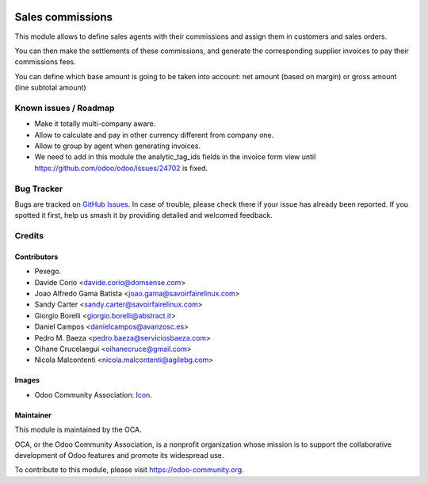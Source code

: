 .. image:: https://img.shields.io/badge/licence-AGPL--3-blue.svg
   :target: https://www.gnu.org/licenses/agpl-3.0-standalone.html
   :alt: License: AGPL-3

=================
Sales commissions
=================

This module allows to define sales agents with their commissions and assign
them in customers and sales orders.

You can then make the settlements of these commissions, and generate the
corresponding supplier invoices to pay their commissions fees.

You can define which base amount is going to be taken into account: net amount
(based on margin) or gross amount (line subtotal amount)

Known issues / Roadmap
======================
* Make it totally multi-company aware.
* Allow to calculate and pay in other currency different from company one.
* Allow to group by agent when generating invoices.
* We need to add in this module the analytic_tag_ids
  fields in the invoice form view
  until https://github.com/odoo/odoo/issues/24702 is fixed.

Bug Tracker
===========

Bugs are tracked on `GitHub Issues
<https://github.com/OCA/commission/issues>`_. In case of trouble, please
check there if your issue has already been reported. If you spotted it first,
help us smash it by providing detailed and welcomed feedback.


Credits
=======


Contributors
------------
* Pexego.
* Davide Corio <davide.corio@domsense.com>
* Joao Alfredo Gama Batista <joao.gama@savoirfairelinux.com>
* Sandy Carter <sandy.carter@savoirfairelinux.com>
* Giorgio Borelli <giorgio.borelli@abstract.it>
* Daniel Campos <danielcampos@avanzosc.es>
* Pedro M. Baeza <pedro.baeza@serviciosbaeza.com>
* Oihane Crucelaegui <oihanecruce@gmail.com>
* Nicola Malcontenti <nicola.malcontenti@agilebg.com>

Images
-------
* Odoo Community Association: `Icon <https://github.com/OCA/maintainer-tools/blob/master/template/module/static/description/icon.svg>`_.

Maintainer
----------

.. image:: https://odoo-community.org/logo.png
   :alt: Odoo Community Association
   :target: https://odoo-community.org

This module is maintained by the OCA.

OCA, or the Odoo Community Association, is a nonprofit organization whose
mission is to support the collaborative development of Odoo features and
promote its widespread use.

To contribute to this module, please visit https://odoo-community.org.
